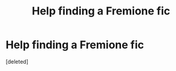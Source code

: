 #+TITLE: Help finding a Fremione fic

* Help finding a Fremione fic
:PROPERTIES:
:Score: 9
:DateUnix: 1561963904.0
:DateShort: 2019-Jul-01
:FlairText: What's That Fic?
:END:
[deleted]

